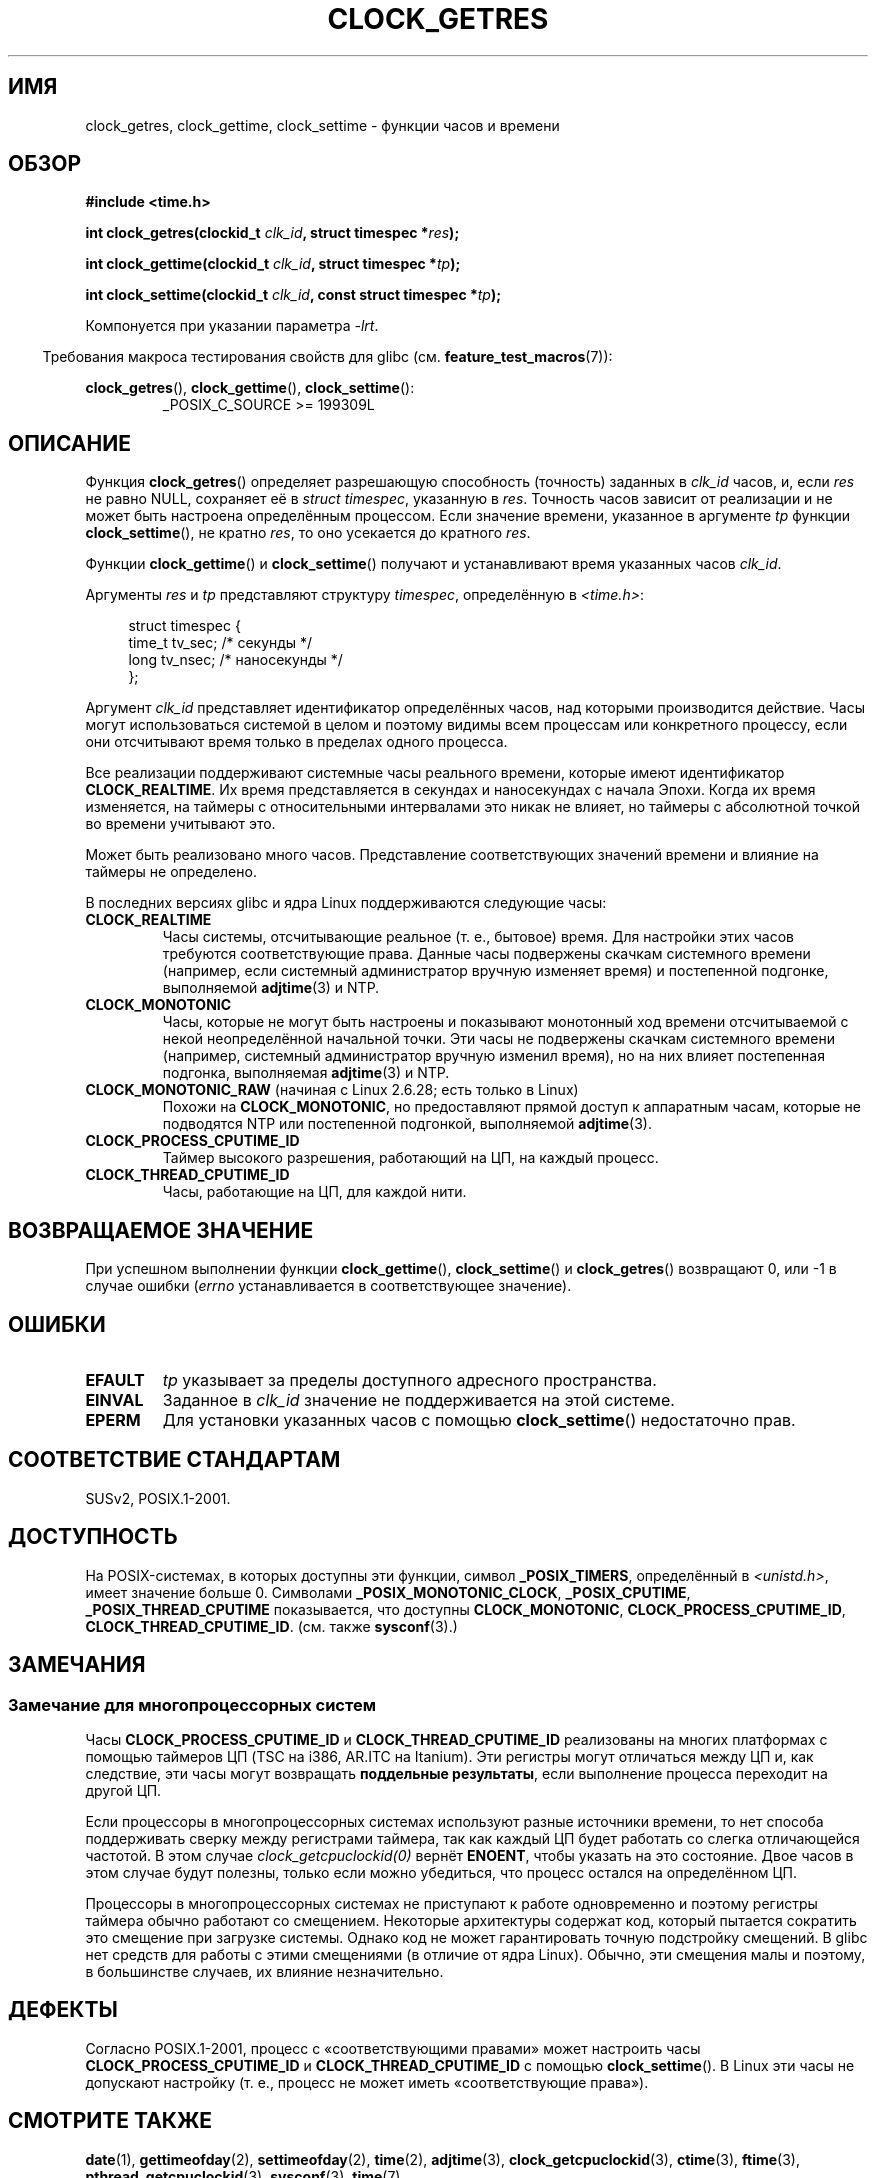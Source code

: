 .\" Hey Emacs! This file is -*- nroff -*- source.
.\"
.\" Copyright (c) 2003 Nick Clifford (zaf@nrc.co.nz), Jan 25, 2003
.\" Copyright (c) 2003 Andries Brouwer (aeb@cwi.nl), Aug 24, 2003
.\"
.\" Permission is granted to make and distribute verbatim copies of this
.\" manual provided the copyright notice and this permission notice are
.\" preserved on all copies.
.\"
.\" Permission is granted to copy and distribute modified versions of this
.\" manual under the conditions for verbatim copying, provided that the
.\" entire resulting derived work is distributed under the terms of a
.\" permission notice identical to this one.
.\"
.\" Since the Linux kernel and libraries are constantly changing, this
.\" manual page may be incorrect or out-of-date.  The author(s) assume no
.\" responsibility for errors or omissions, or for damages resulting from
.\" the use of the information contained herein.  The author(s) may not
.\" have taken the same level of care in the production of this manual,
.\" which is licensed free of charge, as they might when working
.\" professionally.
.\"
.\" Formatted or processed versions of this manual, if unaccompanied by
.\" the source, must acknowledge the copyright and authors of this work.
.\"
.\" 2003-08-23 Martin Schulze <joey@infodrom.org> improvements
.\" 2003-08-24 aeb, large parts rewritten
.\" 2004-08-06 Christoph Lameter <clameter@sgi.com>, SMP note
.\"
.\" FIXME: Linux 2.6.39 adds CLOCK_BOOTTIME
.\"
.\"*******************************************************************
.\"
.\" This file was generated with po4a. Translate the source file.
.\"
.\"*******************************************************************
.TH CLOCK_GETRES 2 2012\-04\-30 "" "Руководство программиста Linux"
.SH ИМЯ
clock_getres, clock_gettime, clock_settime \- функции часов и времени
.SH ОБЗОР
\fB#include <time.h>\fP
.sp
\fBint clock_getres(clockid_t \fP\fIclk_id\fP\fB, struct timespec *\fP\fIres\fP\fB);\fP

\fBint clock_gettime(clockid_t \fP\fIclk_id\fP\fB, struct timespec *\fP\fItp\fP\fB);\fP

\fBint clock_settime(clockid_t \fP\fIclk_id\fP\fB, const struct timespec
*\fP\fItp\fP\fB);\fP
.sp
Компонуется при указании параметра \fI\-lrt\fP.
.sp
.in -4n
Требования макроса тестирования свойств для glibc
(см. \fBfeature_test_macros\fP(7)):
.in
.sp
.ad l
\fBclock_getres\fP(), \fBclock_gettime\fP(), \fBclock_settime\fP():
.RS
_POSIX_C_SOURCE\ >=\ 199309L
.RE
.ad b
.SH ОПИСАНИЕ
Функция \fBclock_getres\fP() определяет разрешающую способность (точность)
заданных в \fIclk_id\fP часов, и, если \fIres\fP не равно NULL, сохраняет её в
\fIstruct timespec\fP, указанную в \fIres\fP. Точность часов зависит от реализации
и не может быть настроена определённым процессом. Если значение времени,
указанное в аргументе \fItp\fP функции \fBclock_settime\fP(), не кратно \fIres\fP, то
оно усекается до кратного \fIres\fP.
.PP
Функции \fBclock_gettime\fP() и \fBclock_settime\fP() получают и устанавливают
время указанных часов \fIclk_id\fP.
.PP
Аргументы \fIres\fP и \fItp\fP представляют структуру \fItimespec\fP, определённую в
\fI<time.h>\fP:
.sp
.in +4n
.nf
struct timespec {
    time_t   tv_sec;        /* секунды */
    long     tv_nsec;       /* наносекунды */
};
.fi
.in
.PP
Аргумент \fIclk_id\fP представляет идентификатор определённых часов, над
которыми производится действие. Часы могут использоваться системой в целом и
поэтому видимы всем процессам или конкретного процессу, если они отсчитывают
время только в пределах одного процесса.
.LP
Все реализации поддерживают системные часы реального времени, которые имеют
идентификатор \fBCLOCK_REALTIME\fP. Их время представляется в секундах и
наносекундах с начала Эпохи. Когда их время изменяется, на таймеры с
относительными интервалами это никак не влияет, но таймеры с абсолютной
точкой во времени учитывают это.
.LP
Может быть реализовано много часов. Представление соответствующих значений
времени и влияние на таймеры не определено.
.LP
В последних версиях glibc и ядра Linux поддерживаются следующие часы:
.TP 
\fBCLOCK_REALTIME\fP
Часы системы, отсчитывающие реальное (т. е., бытовое) время. Для настройки
этих часов требуются соответствующие права. Данные часы подвержены скачкам
системного времени (например, если системный администратор вручную изменяет
время) и  постепенной подгонке, выполняемой \fBadjtime\fP(3) и NTP.
.TP 
\fBCLOCK_MONOTONIC\fP
Часы, которые не могут быть настроены и показывают монотонный ход времени
отсчитываемой с некой неопределённой начальной точки. Эти часы не подвержены
скачкам системного времени (например, системный администратор вручную
изменил время), но на них влияет постепенная подгонка, выполняемая
\fBadjtime\fP(3) и NTP.
.TP 
\fBCLOCK_MONOTONIC_RAW\fP (начиная с Linux 2.6.28; есть только в Linux)
.\" Added in commit 2d42244ae71d6c7b0884b5664cf2eda30fb2ae68, John Stultz
Похожи на \fBCLOCK_MONOTONIC\fP, но предоставляют прямой доступ к аппаратным
часам, которые не подводятся NTP или постепенной подгонкой, выполняемой
\fBadjtime\fP(3).
.TP 
\fBCLOCK_PROCESS_CPUTIME_ID\fP
Таймер высокого разрешения, работающий на ЦП, на каждый процесс.
.TP 
\fBCLOCK_THREAD_CPUTIME_ID\fP
Часы, работающие на ЦП, для каждой нити.
.SH "ВОЗВРАЩАЕМОЕ ЗНАЧЕНИЕ"
При успешном выполнении функции \fBclock_gettime\fP(), \fBclock_settime\fP() и
\fBclock_getres\fP() возвращают 0, или \-1 в случае ошибки (\fIerrno\fP
устанавливается в соответствующее значение).
.SH ОШИБКИ
.TP 
\fBEFAULT\fP
\fItp\fP указывает за пределы доступного адресного пространства.
.TP 
\fBEINVAL\fP
.\" Linux also gives this error on attempts to set CLOCK_PROCESS_CPUTIME_ID
.\" and CLOCK_THREAD_CPUTIME_ID, when probably the proper error should be
.\" EPERM.
Заданное в \fIclk_id\fP значение не поддерживается на этой системе.
.TP 
\fBEPERM\fP
Для установки указанных часов с помощью \fBclock_settime\fP() недостаточно
прав.
.SH "СООТВЕТСТВИЕ СТАНДАРТАМ"
SUSv2, POSIX.1\-2001.
.SH ДОСТУПНОСТЬ
На POSIX\-системах, в которых доступны эти функции, символ \fB_POSIX_TIMERS\fP,
определённый в \fI<unistd.h>\fP, имеет значение больше 0. Символами
\fB_POSIX_MONOTONIC_CLOCK\fP, \fB_POSIX_CPUTIME\fP, \fB_POSIX_THREAD_CPUTIME\fP
показывается, что доступны \fBCLOCK_MONOTONIC\fP, \fBCLOCK_PROCESS_CPUTIME_ID\fP,
\fBCLOCK_THREAD_CPUTIME_ID\fP. (см. также \fBsysconf\fP(3).)
.SH ЗАМЕЧАНИЯ
.SS "Замечание для многопроцессорных систем"
Часы \fBCLOCK_PROCESS_CPUTIME_ID\fP и \fBCLOCK_THREAD_CPUTIME_ID\fP реализованы на
многих платформах с помощью таймеров ЦП (TSC на i386, AR.ITC на
Itanium). Эти регистры могут отличаться между ЦП и, как следствие, эти часы
могут возвращать \fBподдельные результаты\fP, если выполнение процесса
переходит на другой ЦП.
.PP
Если процессоры в многопроцессорных системах используют разные источники
времени, то нет способа поддерживать сверку между регистрами таймера, так
как каждый ЦП будет работать со слегка отличающейся частотой. В этом случае
\fIclock_getcpuclockid(0)\fP вернёт \fBENOENT\fP, чтобы указать на это
состояние. Двое часов в этом случае будут полезны, только если можно
убедиться, что процесс остался на определённом ЦП.
.PP
Процессоры в многопроцессорных системах не приступают к работе одновременно
и поэтому регистры таймера обычно работают со смещением. Некоторые
архитектуры содержат код, который пытается сократить это смещение при
загрузке системы. Однако код не может гарантировать точную подстройку
смещений. В glibc нет средств для работы с этими смещениями (в отличие от
ядра Linux). Обычно, эти смещения малы и поэтому, в большинстве случаев, их
влияние незначительно.
.SH ДЕФЕКТЫ
.\" See http://bugzilla.kernel.org/show_bug.cgi?id=11972
Согласно POSIX.1\-2001, процесс с «соответствующими правами» может настроить
часы \fBCLOCK_PROCESS_CPUTIME_ID\fP и \fBCLOCK_THREAD_CPUTIME_ID\fP с помощью
\fBclock_settime\fP(). В Linux эти часы не допускают настройку (т. е., процесс
не может иметь «соответствующие права»).
.SH "СМОТРИТЕ ТАКЖЕ"
\fBdate\fP(1), \fBgettimeofday\fP(2), \fBsettimeofday\fP(2), \fBtime\fP(2),
\fBadjtime\fP(3), \fBclock_getcpuclockid\fP(3), \fBctime\fP(3), \fBftime\fP(3),
\fBpthread_getcpuclockid\fP(3), \fBsysconf\fP(3), \fBtime\fP(7)
